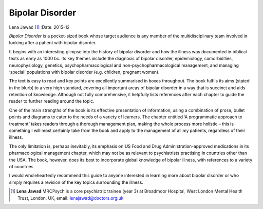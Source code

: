 ================
Bipolar Disorder
================

Lena Jawad [1]_
:Date: 2015-12


.. contents::
   :depth: 3
..

*Bipolar Disorder* is a pocket-sized book whose target audience is any
member of the multidisciplinary team involved in looking after a patient
with bipolar disorder.

It begins with an interesting glimpse into the history of bipolar
disorder and how the illness was documented in biblical texts as early
as 1000 bc. Its key themes include the diagnosis of bipolar disorder,
epidemiology, comorbidities, neurophysiology, genetics,
psychopharmacological and non-psychopharmacological management, and
managing ‘special’ populations with bipolar disorder (e.g. children,
pregnant women).

The text is easy to read and key points are excellently summarised in
boxes throughout. The book fulfils its aims (stated in the blurb) to a
very high standard, covering all important areas of bipolar disorder in
a way that is succinct and aids retention of knowledge. Although not
fully comprehensive, it helpfully lists references after each chapter to
guide the reader to further reading around the topic.

One of the main strengths of the book is its effective presentation of
information, using a combination of prose, bullet points and diagrams to
cater to the needs of a variety of learners. The chapter entitled ‘A
programmatic approach to treatment’ takes readers through a thorough
management plan, making the whole process more holistic – this is
something I will most certainly take from the book and apply to the
management of all my patients, regardless of their illness.

The only limitation is, perhaps inevitably, its emphasis on US Food and
Drug Administration-approved medications in its pharmacological
management chapter, which may not be as relevant to psychiatrists
practising in countries other than the USA. The book, however, does its
best to incorporate global knowledge of bipolar illness, with references
to a variety of countries.

I would wholeheartedly recommend this guide to anyone interested in
learning more about bipolar disorder or who simply requires a revision
of the key topics surrounding the illness.

.. [1]
   **Lena Jawad** MRCPsych is a core psychiatric trainee (year 3) at
   Broadmoor Hospital, West London Mental Health Trust, London, UK,
   email: lenajawad@doctors.org.uk

